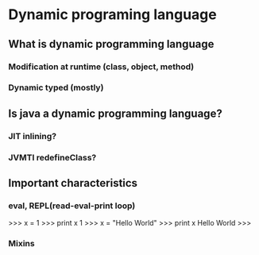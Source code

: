 * Dynamic programing language
** What is dynamic programming language
*** Modification at runtime (class, object, method)
*** Dynamic typed (mostly)
** Is java a dynamic programming language?
*** JIT inlining?
*** JVMTI redefineClass?
** Important characteristics
*** eval, REPL(read-eval-print loop)
>>> x = 1
>>> print x
1
>>> x = "Hello World"
>>> print x
Hello World
>>>
*** Mixins
